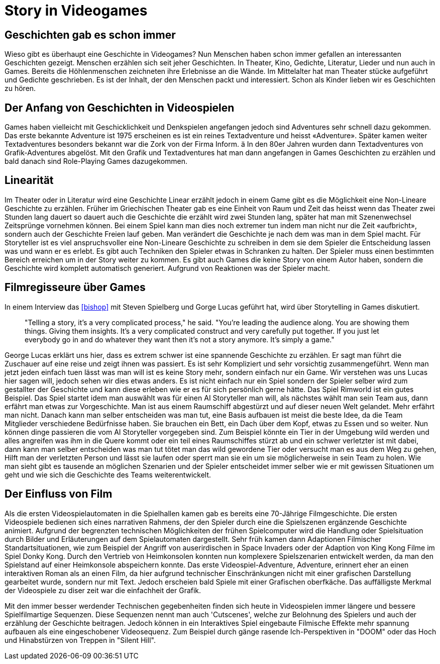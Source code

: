= Story in Videogames

== Geschichten gab es schon immer

Wieso gibt es überhaupt eine Geschichte in Videogames?
Nun Menschen haben schon immer gefallen an interessanten Geschichten gezeigt.
Menschen erzählen sich seit jeher Geschichten. In Theater, Kino, Gedichte, Literatur, Lieder und nun auch in Games.
Bereits die Höhlenmenschen zeichneten ihre Erlebnisse an die Wände.
Im Mittelalter hat man Theater stücke aufgeführt und Gedichte geschrieben.
Es ist der Inhalt, der den Menschen packt und interessiert.
Schon als Kinder lieben wir es Geschichten zu hören.

== Der Anfang von Geschichten in Videospielen

Games haben vielleicht mit Geschicklichkeit und Denkspielen angefangen jedoch sind Adventures sehr schnell dazu gekommen.
Das erste bekannte Adventure ist 1975 erscheinen es ist ein reines Textadventure und heisst «Adventure».
Später kamen weiter Textadventures besonders bekannt war die Zork von der Firma Inform. ä
In den 80er Jahren wurden dann Textadventures von Grafik-Adventures abgelöst.
Mit den Grafik und Textadventures hat man dann angefangen in Games Geschichten zu erzählen und bald danach sind Role-Playing Games dazugekommen.

== Linearität

Im Theater oder in Literatur wird eine Geschichte Linear erzählt jedoch in einem Game gibt es die Möglichkeit eine Non-Lineare Geschichte zu erzählen.
Früher im Griechischen Theater gab es eine Einheit von Raum und Zeit das heisst wenn das Theater zwei Stunden lang dauert so dauert auch die Geschichte die erzählt wird zwei Stunden lang, später hat man mit Szenenwechsel Zeitsprünge vornehmen können.
Bei einem Spiel kann man dies noch extremer tun indem man nicht nur die Zeit «aufbricht», sondern auch der Geschichte Freien lauf geben.
Man verändert die Geschichte je nach dem was man in dem Spiel macht.
Für Storyteller ist es viel anspruchsvoller eine Non-Lineare Geschichte zu schreiben in dem sie dem Spieler die Entscheidung lassen was und wann er es erlebt.
Es gibt auch Techniken den Spieler etwas in Schranken zu halten.
Der Spieler muss einen bestimmten Bereich erreichen um in der Story weiter zu kommen.
Es gibt auch Games die keine Story von einem Autor haben, sondern die Geschichte wird komplett automatisch generiert.
Aufgrund von Reaktionen was der Spieler macht.

== Filmregisseure über Games

In einem Interview das <<bishop>> mit Steven Spielberg und Gorge Lucas geführt hat, wird über Storytelling in Games diskutiert.

[quote]
--
"Telling a story, it’s a very complicated process," he said.
"You’re leading the audience along.
You are showing them things.
Giving them insights.
It’s a very complicated construct and very carefully put together.
If you just let everybody go in and do whatever they want then it’s not a story anymore.
It’s simply a game."
--

George Lucas erklärt uns hier, dass es extrem schwer ist eine spannende Geschichte zu erzählen.
Er sagt man führt die Zuschauer auf eine reise und zeigt ihnen was passiert.
Es ist sehr Kompliziert und sehr vorsichtig zusammengeführt.
Wenn man jetzt jeden einfach tuen lässt was man will ist es keine Story mehr, sondern einfach nur ein Game.
Wir verstehen was uns Lucas hier sagen will, jedoch sehen wir dies etwas anders.
Es ist nicht einfach nur ein Spiel sondern der Spieler selber wird zum gestallter der Geschichte und kann diese erleben wie er es für sich persönlich gerne hätte.
Das Spiel Rimworld ist ein gutes Beispiel.
Das Spiel startet idem man auswählt was für einen AI Storyteller man will, als nächstes wählt man sein Team aus, dann erfährt man etwas zur Vorgeschichte.
Man ist aus einem Raumschiff abgestürzt und auf dieser neuen Welt gelandet.
Mehr erfährt man nicht.
Danach kann man selber entscheiden was man tut, eine Basis aufbauen ist meist die beste Idee, da die Team Mitglieder verschiedene Bedürfnisse haben.
Sie brauchen ein Bett, ein Dach über dem Kopf, etwas zu Essen und so weiter.
Nun können dinge passieren die vom AI Storyteller vorgegeben sind.
Zum Beispiel könnte ein Tier in der Umgebung wild werden und alles angreifen was ihm in die Quere kommt oder ein teil eines Raumschiffes stürzt ab und ein schwer verletzter ist mit dabei, dann kann man selber entscheiden was man tut tötet man das wild gewordene Tier oder versucht man es aus dem Weg zu gehen, Hilft man der verletzten Person und lässt sie laufen oder sperrt man sie ein um sie möglicherweise in sein Team zu holen.
Wie man sieht gibt es tausende an möglichen Szenarien und der Spieler entscheidet immer selber wie er mit gewissen Situationen um geht und wie sich die Geschichte des Teams weiterentwickelt.

== Der Einfluss von Film

Als die ersten Videospielautomaten in die Spielhallen kamen gab es bereits eine 70-Jährige Filmgeschichte.
Die ersten Videospiele bedienen sich eines narrativen Rahmens, der den Spieler durch eine die Spielszenen ergänzende Geschichte animiert. Aufgrund der begrenzten technischen Möglichkeiten der frühen Spielcomputer wird die Handlung oder Spielsituation durch Bilder und Erläuterungen auf dem Spielautomaten dargestellt.
Sehr früh kamen dann Adaptionen Filmischer Standartsituationen, wie zum Beispiel der Angriff von auserirdischen in Space Invaders oder der Adaption von King Kong Filme im Spiel Donky Kong.
Durch den Vertrieb von Heimkonsolen konnten nun komplexere Spielszenarien entwickelt werden, da man den Spielstand auf einer Heimkonsole abspeichern konnte.
Das erste Videospiel-Adventure, Adventure, erinnert eher an einen interaktiven Roman als an einen Film, da hier aufgrund technischer Einschränkungen nicht mit einer grafischen Darstellung gearbeitet wurde, sondern nur mit Text.
Jedoch erscheien bald Spiele mit einer Grafischen oberfkäche.
Das auffälligste Merkmal der Videospiele zu diser zeit war die einfachheit der Grafik.

Mit den immer besser werdender Technischen gegebenheiten finden sich heute in Videospielen immer längere und bessere Spielfilmartige Sequenzen.
Diese Sequenzen nennt man auch 'Cutscenes', welche zur Belohnung des Spielers und auch der erzählung der Geschichte beitragen.
Jedoch können in ein Interaktives Spiel eingebaute Filmische Effekte mehr spannung aufbauen als eine eingeschobener Videosequenz.
Zum Beispiel durch gänge rasende Ich-Perspektiven in "DOOM" oder das Hoch und Hinabstürzen von Treppen in "Silent Hill".
